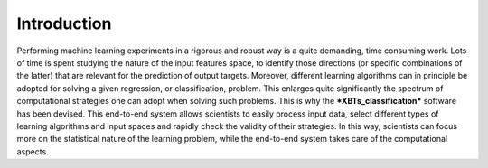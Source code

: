 Introduction
============

Performing machine learning experiments in a rigorous and robust way is a quite demanding, time consuming work. Lots of time is spent studying the nature of the input features space, to identify those directions (or specific combinations of the latter) that are relevant for the prediction of output targets.
Moreover, different learning algorithms can in principle be adopted for solving a given regression, or classification, problem. This enlarges quite significantly the spectrum of computational strategies one can adopt when solving such problems.
This is why the ***XBTs_classification*** software has been devised. This end-to-end system allows scientists to easily process input data, select different types of learning algorithms and input spaces and rapidly check the validity of their strategies.
In this way, scientists can focus more on the statistical nature of the learning problem, while the end-to-end system takes care of the computational aspects.
